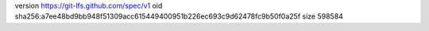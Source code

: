 version https://git-lfs.github.com/spec/v1
oid sha256:a7ee48bd9bb948f51309acc615449400951b226ec693c9d62478fc9b50f0a25f
size 598584

